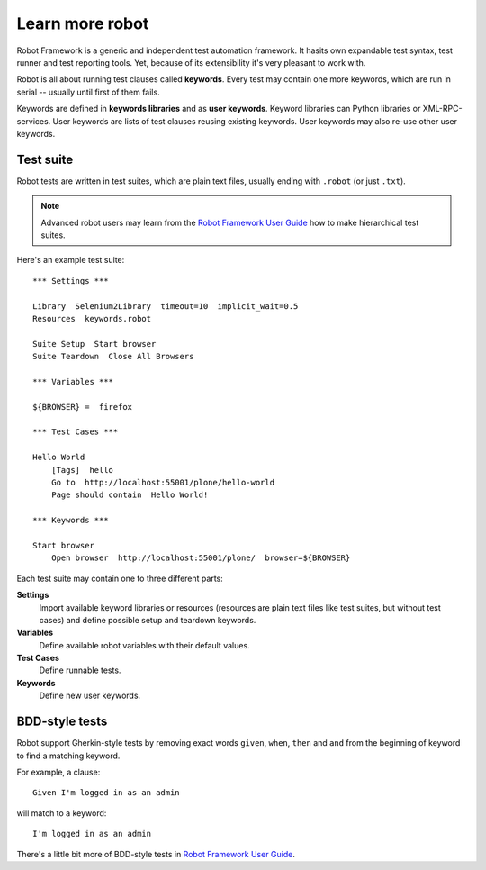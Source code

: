 Learn more robot
================

Robot Framework is a generic and independent test automation framework.
It hasits own expandable test syntax, test runner and test reporting tools.
Yet, because of its extensibility it's very pleasant to work with.

Robot is all about running test clauses called **keywords**. Every test may
contain one more keywords, which are run in serial -- usually until first of
them fails.

Keywords are defined in **keywords libraries** and as **user keywords**.
Keyword libraries can Python libraries or XML-RPC-services. User keywords are
lists of test clauses reusing existing keywords. User keywords may also re-use
other user keywords.


Test suite
----------

Robot tests are written in test suites, which are plain text files, usually
ending with ``.robot`` (or just ``.txt``).

.. note::

   Advanced robot users may learn from the `Robot Framework User Guide`_ how to
   make hierarchical test suites.

.. _Robot Framework User Guide: http://code.google.com/p/robotframework/wiki/UserGuideRobot

Here's an example test suite::

    *** Settings ***

    Library  Selenium2Library  timeout=10  implicit_wait=0.5
    Resources  keywords.robot

    Suite Setup  Start browser
    Suite Teardown  Close All Browsers

    *** Variables ***

    ${BROWSER} =  firefox

    *** Test Cases ***

    Hello World
        [Tags]  hello
        Go to  http://localhost:55001/plone/hello-world
        Page should contain  Hello World!

    *** Keywords ***

    Start browser
        Open browser  http://localhost:55001/plone/  browser=${BROWSER}

Each test suite may contain one to three different parts:

**Settings**
    Import available keyword libraries or resources (resources are
    plain text files like test suites, but without test cases) and
    define possible setup and teardown keywords.

**Variables**
    Define available robot variables with their default values.

**Test Cases**
    Define runnable tests.

**Keywords**
    Define new user keywords.


BDD-style tests
---------------

Robot support Gherkin-style tests by removing exact words ``given``,
``when``, ``then`` and ``and`` from the beginning of keyword to find
a matching keyword.

For example, a clause::

    Given I'm logged in as an admin

will match to a keyword::

    I'm logged in as an admin

There's a little bit more of BDD-style tests in
`Robot Framework User Guide`_.
